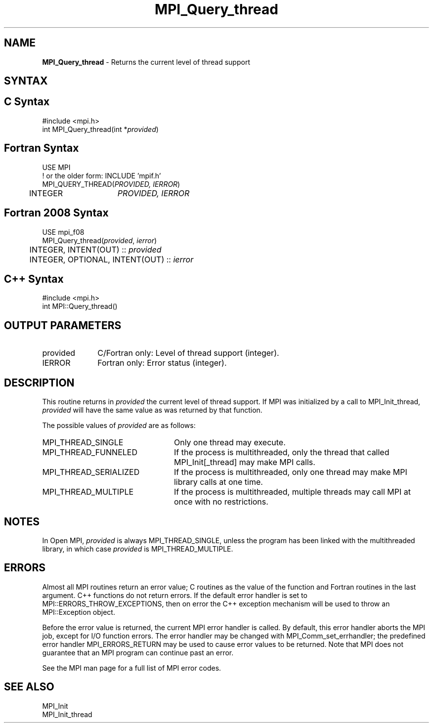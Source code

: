 .\" -*- nroff -*-
.\" Copyright 2010 Cisco Systems, Inc.  All rights reserved.
.\" Copyright 2006-2008 Sun Microsystems, Inc.
.\" Copyright (c) 1996 Thinking Machines
.\" $COPYRIGHT$
.TH MPI_Query_thread 3 "May 26, 2022" "4.1.4" "Open MPI"

.SH NAME
\fBMPI_Query_thread\fP \- Returns the current level of thread support

.SH SYNTAX
.ft R

.SH C Syntax
.nf
#include <mpi.h>
int MPI_Query_thread(int *\fIprovided\fP)

.fi
.SH Fortran Syntax
.nf
USE MPI
! or the older form: INCLUDE 'mpif.h'
MPI_QUERY_THREAD(\fIPROVIDED, IERROR\fP)
	INTEGER	\fIPROVIDED, IERROR \fP

.fi
.SH Fortran 2008 Syntax
.nf
USE mpi_f08
MPI_Query_thread(\fIprovided\fP, \fIierror\fP)
	INTEGER, INTENT(OUT) :: \fIprovided\fP
	INTEGER, OPTIONAL, INTENT(OUT) :: \fIierror\fP

.fi
.SH C++ Syntax
.nf
#include <mpi.h>
int MPI::Query_thread()

.fi
.SH OUTPUT PARAMETERS
.ft R
.TP 1i
provided
C/Fortran only: Level of thread support (integer).
.TP 1i
IERROR
Fortran only: Error status (integer).

.SH DESCRIPTION
.ft R
This routine returns in \fIprovided\fP the current level of thread
support. If MPI was initialized by a call to MPI_Init_thread,
\fIprovided\fP will have the same value as was returned by that
function.
.sp
The possible values of \fIprovided\fP are as follows:
.TP 2.4i
MPI_THREAD_SINGLE
Only one thread may execute.
.TP 2.4i
MPI_THREAD_FUNNELED
If the process is multithreaded, only the thread
that called MPI_Init[_thread] may make MPI calls.
.TP 2.4i
MPI_THREAD_SERIALIZED
If the process is multithreaded, only one thread
may make MPI library calls at one time.
.TP 2.4i
MPI_THREAD_MULTIPLE
If the process is multithreaded, multiple threads
may call MPI at once with no restrictions.

.SH NOTES
.ft R
In Open MPI, \fIprovided\fP is always MPI_THREAD_SINGLE, unless the
program has been linked with the multithreaded library, in which case
\fIprovided\fP is MPI_THREAD_MULTIPLE.

.SH ERRORS
.ft R
Almost all MPI routines return an error value; C routines as
the value of the function and Fortran routines in the last argument. C++
functions do not return errors. If the default error handler is set to
MPI::ERRORS_THROW_EXCEPTIONS, then on error the C++ exception mechanism
will be used to throw an MPI::Exception object.
.sp
Before the error value is returned, the current MPI error handler is
called. By default, this error handler aborts the MPI job, except for
I/O function errors. The error handler may be changed with
MPI_Comm_set_errhandler; the predefined error handler MPI_ERRORS_RETURN
may be used to cause error values to be returned. Note that MPI does not
guarantee that an MPI program can continue past an error.
.sp
See the MPI man page for a full list of MPI error codes.

.SH SEE ALSO
.ft R
.nf
MPI_Init
MPI_Init_thread

